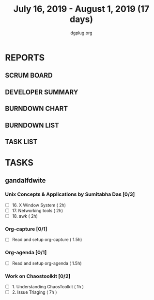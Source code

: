 #+TITLE: July 16, 2019 - August 1, 2019 (17 days)
#+AUTHOR: dgplug.org
#+EMAIL: users@lists.dgplug.org
#+PROPERTY: Effort_ALL 0 0:05 0:10 0:30 1:00 2:00 3:00 4:00
#+COLUMNS: %35ITEM %TASKID %OWNER %3PRIORITY %TODO %5ESTIMATED{+} %3ACTUAL{+}
* REPORTS
** SCRUM BOARD
#+BEGIN: block-update-board
#+END:
** DEVELOPER SUMMARY
#+BEGIN: block-update-summary
#+END:
** BURNDOWN CHART
#+BEGIN: block-update-graph
#+END:
** BURNDOWN LIST
#+PLOT: title:"Burndown" ind:1 deps:(3 4) set:"term dumb" set:"xtics scale 0.5" set:"ytics scale 0.5" file:"burndown.plt" set:"xrange [0:17]"
#+BEGIN: block-update-burndown
#+END:
** TASK LIST
#+BEGIN: columnview :hlines 2 :maxlevel 5 :id "TASKS"
#+END:
* TASKS
  :PROPERTIES:
  :ID:       TASKS
  :SPRINTLENGTH: 17
  :SPRINTSTART: <2019-07-16 Tue>
  :wpd-gandalfdwite: 1
  :END:
** gandalfdwite
*** Unix Concepts & Applications by Sumitabha Das [0/3]
   :PROPERTIES:
   :ESTIMATED: 6
   :ACTUAL:   0.00
   :OWNER: gandalfdwite
   :ID: READ.1553532278
   :TASKID: READ.1553532278
   :END:
   - [ ] 16. X Window System                     ( 2h)
   - [ ] 17. Networking tools                    ( 2h)
   - [ ] 18. awk                                 ( 2h)
*** Org-capture [0/1]
    :PROPERTIES:
    :ESTIMATED: 1.5
    :ACTUAL:
    :OWNER: gandalfdwite
    :ID: READ.1562385851
    :TASKID: READ.1562385851
    :END:
    - [ ] Read and setup org-capture    ( 1.5h)
*** Org-agenda [0/1]
    :PROPERTIES:
    :ESTIMATED: 1.5
    :ACTUAL:
    :OWNER:    gandalfdwite
    :ID:       READ.1562385906
    :TASKID:   READ.1562385906
    :END:
    - [ ] Read and setup org-agenda     ( 1.5h)
*** Work on Chaostoolkit [0/2]
    :PROPERTIES:
    :ESTIMATED: 8
    :ACTUAL:
    :OWNER: gandalfdwite
    :ID: DEV.1563199235
    :TASKID: DEV.1563199235
    :END:
    - [ ] 1. Understanding ChaosToolkit      ( 1h )
    - [ ] 2. Issue Triaging                  ( 7h )
